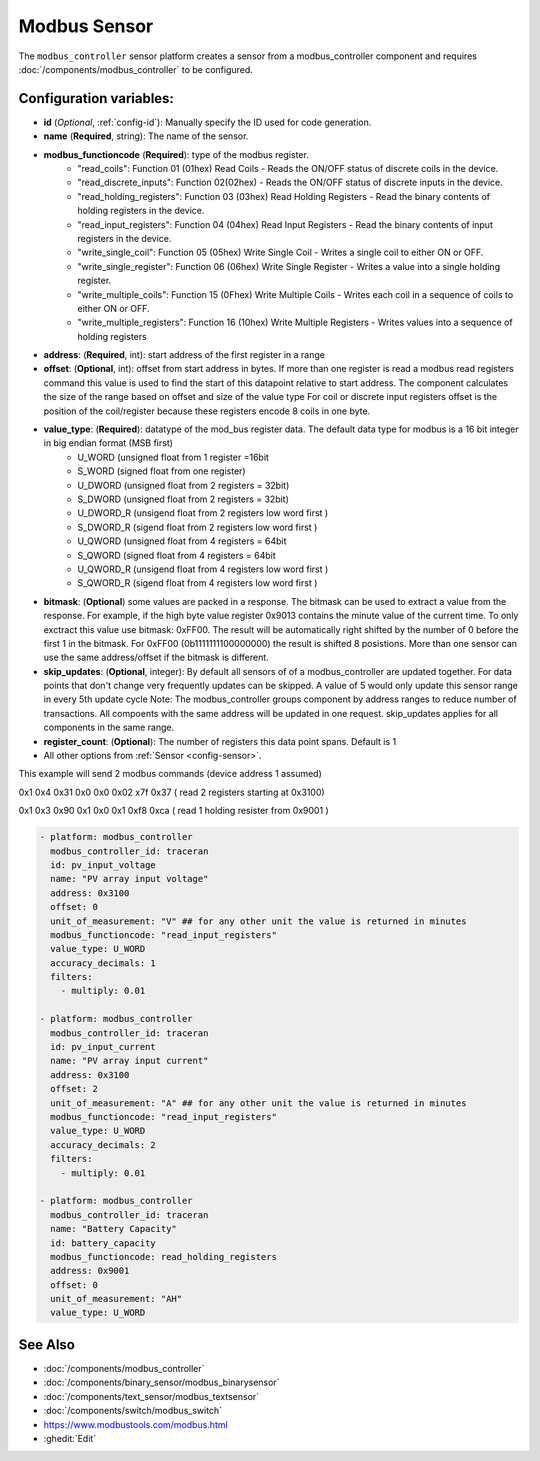 Modbus Sensor
=============

.. seo::
    :description: Instructions for setting up a modebus_controller device sensor.
    :image: modbus.png

The ``modbus_controller`` sensor platform creates a sensor from a modbus_controller component
and requires :doc:`/components/modbus_controller` to be configured.


Configuration variables:
------------------------
- **id** (*Optional*, :ref:`config-id`): Manually specify the ID used for code generation.
- **name** (**Required**, string): The name of the sensor.
- **modbus_functioncode** (**Required**): type of the modbus register.
    - "read_coils": Function 01 (01hex) Read Coils - Reads the ON/OFF status of discrete coils in the device.
    - "read_discrete_inputs": Function 02(02hex) - Reads the ON/OFF status of discrete inputs in the device.
    - "read_holding_registers": Function 03 (03hex) Read Holding Registers - Read the binary contents of holding registers in the device.
    - "read_input_registers": Function 04 (04hex) Read Input Registers - Read the binary contents of input registers in the device.
    - "write_single_coil": Function 05 (05hex) Write Single Coil - Writes a single coil to either ON or OFF.
    - "write_single_register": Function 06 (06hex) Write Single Register - Writes a value into a single holding register.
    - "write_multiple_coils": Function 15 (0Fhex) Write Multiple Coils - Writes each coil in a sequence of coils to either ON or OFF.
    - "write_multiple_registers": Function 16 (10hex) Write Multiple Registers - Writes values into a sequence of holding registers

- **address**: (**Required**, int): start address of the first register in a range
- **offset**: (**Optional**, int): offset from start address in bytes. If more than one register is read a modbus read registers command this value is used to find the start of this datapoint relative to start address. The component calculates the size of the range based on offset and size of the value type
  For coil or discrete input registers offset is the position of the coil/register because these registers encode 8 coils in one byte.
- **value_type**: (**Required**): datatype of the mod_bus register data. The default data type for modbus is a 16 bit integer in big endian format (MSB first)
    - U_WORD (unsigned float from 1 register =16bit
    - S_WORD (signed float from one register)
    - U_DWORD (unsigned float from 2 registers = 32bit)
    - S_DWORD (unsigned float from 2 registers = 32bit)
    - U_DWORD_R (unsigend float from 2 registers low word first )
    - S_DWORD_R (sigend float from 2 registers low word first )
    - U_QWORD (unsigned float from 4 registers = 64bit
    - S_QWORD (signed float from 4 registers = 64bit
    - U_QWORD_R (unsigend float from 4 registers low word first )
    - S_QWORD_R (sigend float from 4 registers low word first )

- **bitmask**: (**Optional**) some values are packed in a response. The bitmask can be used to extract a value from the response.  For example, if the high byte value register 0x9013 contains the minute value of the current time. To only exctract this value use bitmask: 0xFF00.  The result will be automatically right shifted by the number of 0 before the first 1 in the bitmask.  For 0xFF00 (0b1111111100000000) the result is shifted 8 posistions.  More than one sensor can use the same address/offset if the bitmask is different.
- **skip_updates**: (**Optional**, integer): By default all sensors of of a modbus_controller are updated together. For data points that don't change very frequently updates can be skipped. A value of 5 would only update this sensor range in every 5th update cycle
  Note: The modbus_controller groups component by address ranges to reduce number of transactions. All compoents with the same address will be updated in one request. skip_updates applies for all components in the same range.
- **register_count**: (**Optional**): The number of registers this data point spans. Default is 1 

- All other options from :ref:`Sensor <config-sensor>`.


This example will send 2 modbus commands (device address 1 assumed)

0x1 0x4 0x31 0x0 0x0 0x02 x7f 0x37 ( read 2 registers starting at 0x3100)

0x1 0x3 0x90 0x1 0x0 0x1 0xf8 0xca ( read 1 holding resister from 0x9001 )

.. code-block:: yaml

  - platform: modbus_controller
    modbus_controller_id: traceran
    id: pv_input_voltage
    name: "PV array input voltage"
    address: 0x3100
    offset: 0
    unit_of_measurement: "V" ## for any other unit the value is returned in minutes
    modbus_functioncode: "read_input_registers"
    value_type: U_WORD
    accuracy_decimals: 1
    filters:
      - multiply: 0.01

  - platform: modbus_controller
    modbus_controller_id: traceran
    id: pv_input_current
    name: "PV array input current"
    address: 0x3100
    offset: 2
    unit_of_measurement: "A" ## for any other unit the value is returned in minutes
    modbus_functioncode: "read_input_registers"
    value_type: U_WORD
    accuracy_decimals: 2
    filters:
      - multiply: 0.01

  - platform: modbus_controller
    modbus_controller_id: traceran
    name: "Battery Capacity"
    id: battery_capacity
    modbus_functioncode: read_holding_registers
    address: 0x9001
    offset: 0
    unit_of_measurement: "AH"
    value_type: U_WORD    

See Also
--------
- :doc:`/components/modbus_controller`
- :doc:`/components/binary_sensor/modbus_binarysensor`
- :doc:`/components/text_sensor/modbus_textsensor`
- :doc:`/components/switch/modbus_switch`
- https://www.modbustools.com/modbus.html
- :ghedit:`Edit`
